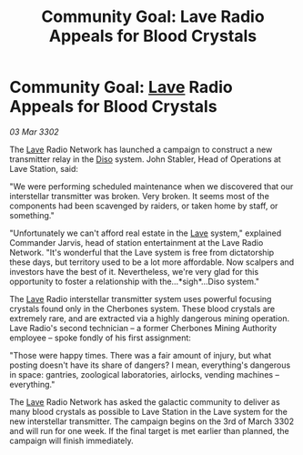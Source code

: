 :PROPERTIES:
:ID:       a0859087-958c-4c46-9f8b-f0f8583637db
:END:
#+title: Community Goal: Lave Radio Appeals for Blood Crystals
#+filetags: :CommunityGoal:3302:galnet:

* Community Goal: [[id:ff595332-6a13-4f69-ae2f-cc0a0df8e741][Lave]] Radio Appeals for Blood Crystals

/03 Mar 3302/

The [[id:ff595332-6a13-4f69-ae2f-cc0a0df8e741][Lave]] Radio Network has launched a campaign to construct a new transmitter relay in the [[id:4aedfccd-a366-4b25-a5e2-538bb29a35cb][Diso]] system. John Stabler, Head of Operations at Lave Station, said: 

"We were performing scheduled maintenance when we discovered that our interstellar transmitter was broken. Very broken. It seems most of the components had been scavenged by raiders, or taken home by staff, or something." 

"Unfortunately we can't afford real estate in the [[id:ff595332-6a13-4f69-ae2f-cc0a0df8e741][Lave]] system," explained Commander Jarvis, head of station entertainment at the Lave Radio Network. "It's wonderful that the Lave system is free from dictatorship these days, but territory used to be a lot more affordable. Now scalpers and investors have the best of it. Nevertheless, we're very glad for this opportunity to foster a relationship with the…*sigh*...Diso system." 

The [[id:ff595332-6a13-4f69-ae2f-cc0a0df8e741][Lave]] Radio interstellar transmitter system uses powerful focusing crystals found only in the Cherbones system. These blood crystals are extremely rare, and are extracted via a highly dangerous mining operation. Lave Radio's second technician – a former Cherbones Mining Authority employee – spoke fondly of his first assignment: 

"Those were happy times. There was a fair amount of injury, but what posting doesn't have its share of dangers? I mean, everything's dangerous in space: gantries, zoological laboratories, airlocks, vending machines – everything." 

The [[id:ff595332-6a13-4f69-ae2f-cc0a0df8e741][Lave]] Radio Network has asked the galactic community to deliver as many blood crystals as possible to Lave Station in the Lave system for the new interstellar transmitter. The campaign begins on the 3rd of March 3302 and will run for one week. If the final target is met earlier than planned, the campaign will finish immediately.
